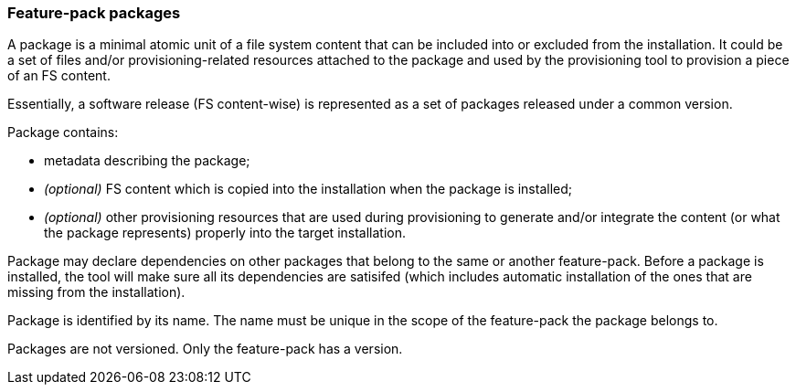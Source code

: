### Feature-pack packages

A package is a minimal atomic unit of a file system content that can be included into or excluded from the installation. It could be a set of files and/or provisioning-related resources attached to the package and used by the provisioning tool to provision a piece of an FS content.

Essentially, a software release (FS content-wise) is represented as a set of packages released under a common version.

Package contains:

*   metadata describing the package;

*   _(optional)_ FS content which is copied into the installation when the package is installed;

*   _(optional)_ other provisioning resources that are used during provisioning to generate and/or integrate the content (or what the package represents) properly into the target installation.

Package may declare dependencies on other packages that belong to the same or another feature-pack. Before a package is installed, the tool will make sure all its dependencies are satisifed (which includes automatic installation of the ones that are missing from the installation).

Package is identified by its name. The name must be unique in the scope of the feature-pack the package belongs to.

Packages are not versioned. Only the feature-pack has a version.
